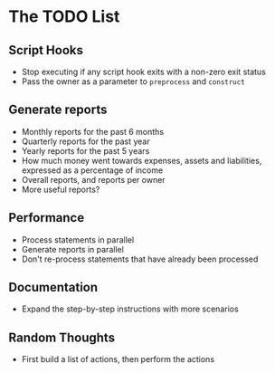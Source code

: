 #+STARTUP: content

* The TODO List
** Script Hooks
   - Stop executing if any script hook exits with a non-zero exit status
   - Pass the owner as a parameter to =preprocess= and =construct=
** Generate reports
   - Monthly reports for the past 6 months
   - Quarterly reports for the past year
   - Yearly reports for the past 5 years
   - How much money went towards expenses, assets and liabilities, expressed as a percentage of income
   - Overall reports, and reports per owner
   - More useful reports?
** Performance
   - Process statements in parallel
   - Generate reports in parallel
   - Don't re-process statements that have already been processed
** Documentation
   - Expand the step-by-step instructions with more scenarios
** Random Thoughts
   - First build a list of actions, then perform the actions
